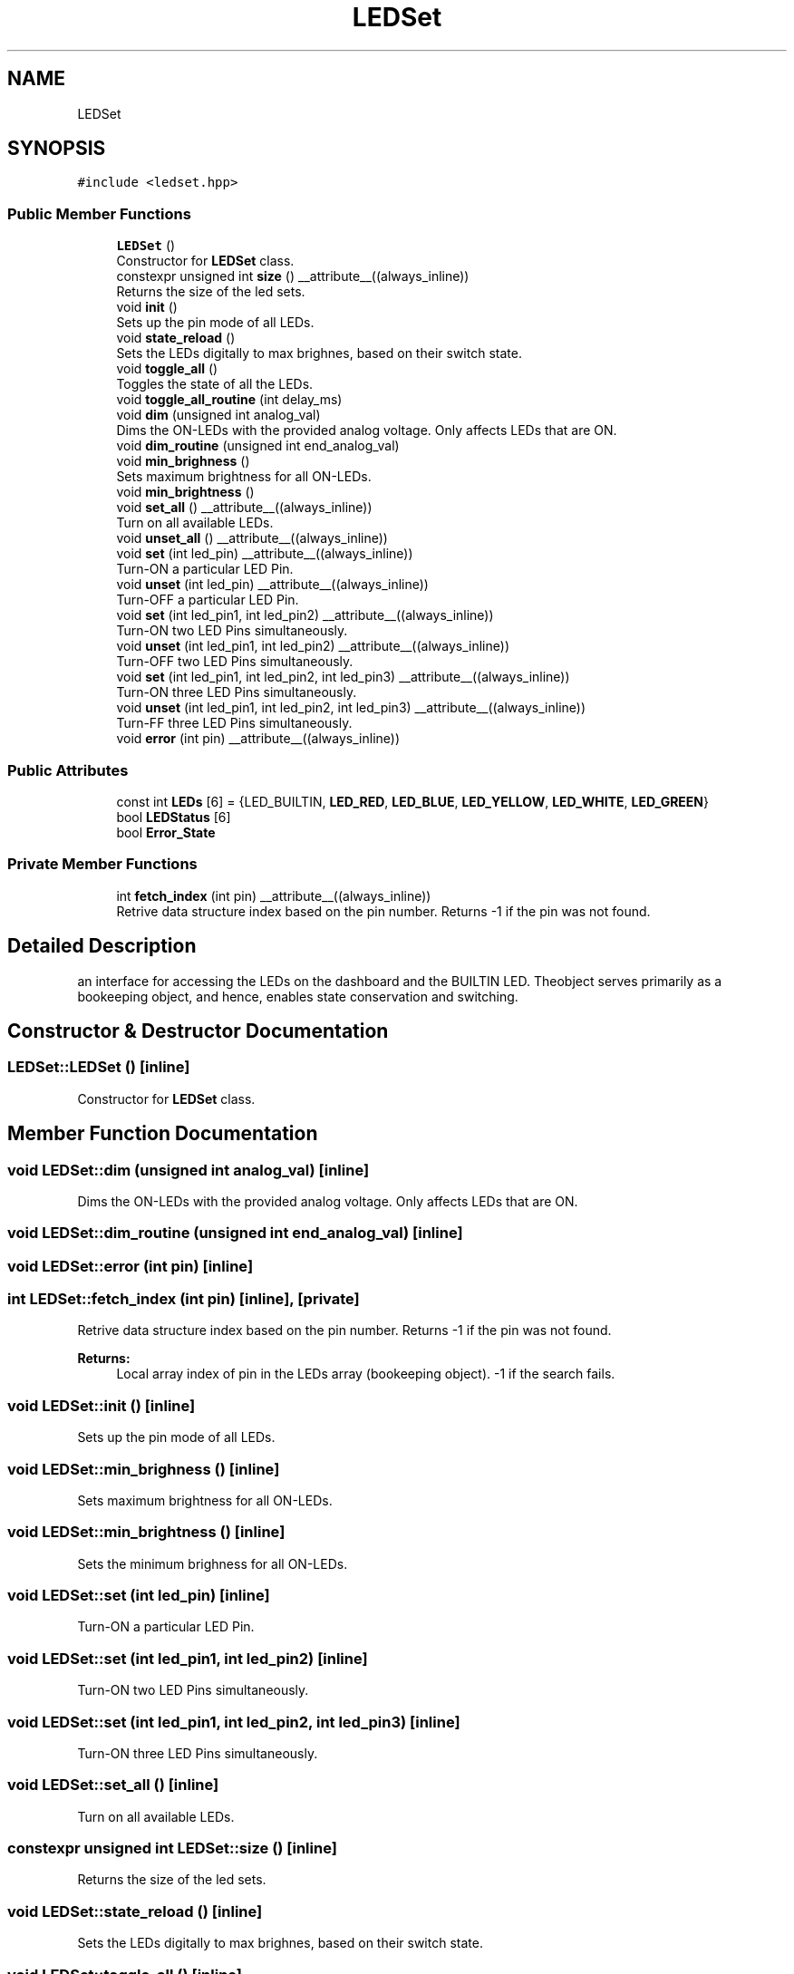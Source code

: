 .TH "LEDSet" 3 "Wed Sep 1 2021" "Version 1.0" "DIY Auto-Correlator" \" -*- nroff -*-
.ad l
.nh
.SH NAME
LEDSet
.SH SYNOPSIS
.br
.PP
.PP
\fC#include <ledset\&.hpp>\fP
.SS "Public Member Functions"

.in +1c
.ti -1c
.RI "\fBLEDSet\fP ()"
.br
.RI "Constructor for \fBLEDSet\fP class\&. "
.ti -1c
.RI "constexpr unsigned int \fBsize\fP () __attribute__((always_inline))"
.br
.RI "Returns the size of the led sets\&. "
.ti -1c
.RI "void \fBinit\fP ()"
.br
.RI "Sets up the pin mode of all LEDs\&. "
.ti -1c
.RI "void \fBstate_reload\fP ()"
.br
.RI "Sets the LEDs digitally to max brighnes, based on their switch state\&. "
.ti -1c
.RI "void \fBtoggle_all\fP ()"
.br
.RI "Toggles the state of all the LEDs\&. "
.ti -1c
.RI "void \fBtoggle_all_routine\fP (int delay_ms)"
.br
.ti -1c
.RI "void \fBdim\fP (unsigned int analog_val)"
.br
.RI "Dims the ON-LEDs with the provided analog voltage\&. Only affects LEDs that are ON\&. "
.ti -1c
.RI "void \fBdim_routine\fP (unsigned int end_analog_val)"
.br
.ti -1c
.RI "void \fBmin_brighness\fP ()"
.br
.RI "Sets maximum brightness for all ON-LEDs\&. "
.ti -1c
.RI "void \fBmin_brightness\fP ()"
.br
.ti -1c
.RI "void \fBset_all\fP () __attribute__((always_inline))"
.br
.RI "Turn on all available LEDs\&. "
.ti -1c
.RI "void \fBunset_all\fP () __attribute__((always_inline))"
.br
.ti -1c
.RI "void \fBset\fP (int led_pin) __attribute__((always_inline))"
.br
.RI "Turn-ON a particular LED Pin\&. "
.ti -1c
.RI "void \fBunset\fP (int led_pin) __attribute__((always_inline))"
.br
.RI "Turn-OFF a particular LED Pin\&. "
.ti -1c
.RI "void \fBset\fP (int led_pin1, int led_pin2) __attribute__((always_inline))"
.br
.RI "Turn-ON two LED Pins simultaneously\&. "
.ti -1c
.RI "void \fBunset\fP (int led_pin1, int led_pin2) __attribute__((always_inline))"
.br
.RI "Turn-OFF two LED Pins simultaneously\&. "
.ti -1c
.RI "void \fBset\fP (int led_pin1, int led_pin2, int led_pin3) __attribute__((always_inline))"
.br
.RI "Turn-ON three LED Pins simultaneously\&. "
.ti -1c
.RI "void \fBunset\fP (int led_pin1, int led_pin2, int led_pin3) __attribute__((always_inline))"
.br
.RI "Turn-FF three LED Pins simultaneously\&. "
.ti -1c
.RI "void \fBerror\fP (int pin) __attribute__((always_inline))"
.br
.in -1c
.SS "Public Attributes"

.in +1c
.ti -1c
.RI "const int \fBLEDs\fP [6] = {LED_BUILTIN, \fBLED_RED\fP, \fBLED_BLUE\fP, \fBLED_YELLOW\fP, \fBLED_WHITE\fP, \fBLED_GREEN\fP}"
.br
.ti -1c
.RI "bool \fBLEDStatus\fP [6]"
.br
.ti -1c
.RI "bool \fBError_State\fP"
.br
.in -1c
.SS "Private Member Functions"

.in +1c
.ti -1c
.RI "int \fBfetch_index\fP (int pin) __attribute__((always_inline))"
.br
.RI "Retrive data structure index based on the pin number\&. Returns -1 if the pin was not found\&. "
.in -1c
.SH "Detailed Description"
.PP 
an interface for accessing the LEDs on the dashboard and the BUILTIN LED\&. Theobject serves primarily as a bookeeping object, and hence, enables state conservation and switching\&. 
.SH "Constructor & Destructor Documentation"
.PP 
.SS "LEDSet::LEDSet ()\fC [inline]\fP"

.PP
Constructor for \fBLEDSet\fP class\&. 
.SH "Member Function Documentation"
.PP 
.SS "void LEDSet::dim (unsigned int analog_val)\fC [inline]\fP"

.PP
Dims the ON-LEDs with the provided analog voltage\&. Only affects LEDs that are ON\&. 
.SS "void LEDSet::dim_routine (unsigned int end_analog_val)\fC [inline]\fP"

.SS "void LEDSet::error (int pin)\fC [inline]\fP"

.SS "int LEDSet::fetch_index (int pin)\fC [inline]\fP, \fC [private]\fP"

.PP
Retrive data structure index based on the pin number\&. Returns -1 if the pin was not found\&. 
.PP
\fBReturns:\fP
.RS 4
Local array index of pin in the LEDs array (bookeeping object)\&. -1 if the search fails\&. 
.RE
.PP

.SS "void LEDSet::init ()\fC [inline]\fP"

.PP
Sets up the pin mode of all LEDs\&. 
.SS "void LEDSet::min_brighness ()\fC [inline]\fP"

.PP
Sets maximum brightness for all ON-LEDs\&. 
.SS "void LEDSet::min_brightness ()\fC [inline]\fP"
Sets the minimum brighness for all ON-LEDs\&. 
.SS "void LEDSet::set (int led_pin)\fC [inline]\fP"

.PP
Turn-ON a particular LED Pin\&. 
.SS "void LEDSet::set (int led_pin1, int led_pin2)\fC [inline]\fP"

.PP
Turn-ON two LED Pins simultaneously\&. 
.SS "void LEDSet::set (int led_pin1, int led_pin2, int led_pin3)\fC [inline]\fP"

.PP
Turn-ON three LED Pins simultaneously\&. 
.SS "void LEDSet::set_all ()\fC [inline]\fP"

.PP
Turn on all available LEDs\&. 
.SS "constexpr unsigned int LEDSet::size ()\fC [inline]\fP"

.PP
Returns the size of the led sets\&. 
.SS "void LEDSet::state_reload ()\fC [inline]\fP"

.PP
Sets the LEDs digitally to max brighnes, based on their switch state\&. 
.SS "void LEDSet::toggle_all ()\fC [inline]\fP"

.PP
Toggles the state of all the LEDs\&. 
.SS "void LEDSet::toggle_all_routine (int delay_ms)\fC [inline]\fP"

.SS "void LEDSet::unset (int led_pin)\fC [inline]\fP"

.PP
Turn-OFF a particular LED Pin\&. 
.SS "void LEDSet::unset (int led_pin1, int led_pin2)\fC [inline]\fP"

.PP
Turn-OFF two LED Pins simultaneously\&. 
.SS "void LEDSet::unset (int led_pin1, int led_pin2, int led_pin3)\fC [inline]\fP"

.PP
Turn-FF three LED Pins simultaneously\&. 
.SS "void LEDSet::unset_all ()\fC [inline]\fP"
Turn off all available LEDs\&. 
.SH "Member Data Documentation"
.PP 
.SS "bool LEDSet::Error_State"

.SS "const int LEDSet::LEDs[6] = {LED_BUILTIN, \fBLED_RED\fP, \fBLED_BLUE\fP, \fBLED_YELLOW\fP, \fBLED_WHITE\fP, \fBLED_GREEN\fP}"

.SS "bool LEDSet::LEDStatus[6]"


.SH "Author"
.PP 
Generated automatically by Doxygen for DIY Auto-Correlator from the source code\&.
